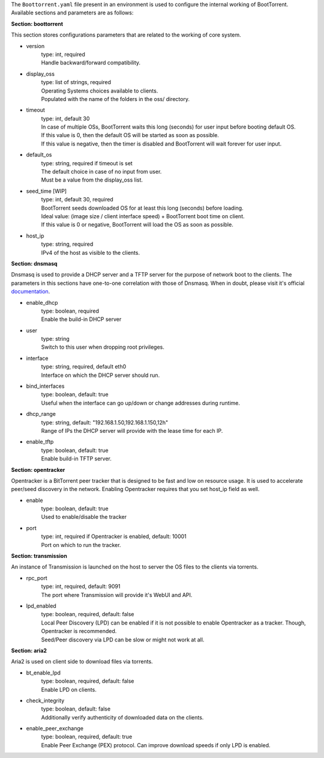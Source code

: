The ``Boottorrent.yaml`` file present in an environment is used to configure the internal working of BootTorrent. Available sections and parameters are as follows:

**Section: boottorrent**

This section stores configurations parameters that are related to the working of core system.

* version
    | type: int, required
    | Handle backward/forward compatibility.

* display_oss
    | type: list of strings, required
    | Operating Systems choices available to clients.
    | Populated with the name of the folders in the oss/ directory.

* timeout
    | type: int, default 30
    | In case of multiple OSs, BootTorrent waits this long (seconds) for user input before booting default OS.
    | If this value is 0, then the default OS will be started as soon as possible.
    | If this value is negative, then the timer is disabled and BootTorrent will wait forever for user input.

* default_os
    | type: string, required if timeout is set
    | The default choice in case of no input from user.
    | Must be a value from the display_oss list.

* seed_time [WIP]
    | type: int, default 30, required
    | BootTorrent seeds downloaded OS for at least this long (seconds) before loading.
    | Ideal value: (image size / client interface speed) + BootTorrent boot time on client.
    | If this value is 0 or negative, BootTorrent will load the OS as soon as possible.

* host_ip
    | type: string, required
    | IPv4 of the host as visible to the clients.

**Section: dnsmasq**

Dnsmasq is used to provide a DHCP server and a TFTP server for the purpose of network boot to the clients.
The parameters in this sections have one-to-one correlation with those of Dnsmasq. When in doubt, please visit it's official `documentation`_.

.. _`documentation`: http://www.thekelleys.org.uk/dnsmasq/docs/dnsmasq-man.html

* enable_dhcp
    | type: boolean, required
    | Enable the build-in DHCP server

* user
    | type: string
    | Switch to this user when dropping root privileges.

* interface
    | type: string, required, default eth0
    | Interface on which the DHCP server should run.

* bind_interfaces
    | type: boolean, default: true
    | Useful when the interface can go up/down or change addresses during runtime.

* dhcp_range
    | type: string, default: "192.168.1.50,192.168.1.150,12h"
    | Range of IPs the DHCP server will provide with the lease time for each IP.

* enable_tftp
    | type: boolean, default: true
    | Enable build-in TFTP server.

**Section: opentracker**

Opentracker is a BitTorrent peer tracker that is designed to be fast and low on resource usage. It is used to accelerate peer/seed discovery in the network.
Enabling Opentracker requires that you set host_ip field as well.

* enable
    | type: boolean, default: true
    | Used to enable/disable the tracker

* port
    | type: int, required if Opentracker is enabled, default: 10001
    | Port on which to run the tracker.

**Section: transmission**

An instance of Transmission is launched on the host to server the OS files to the clients via torrents.

* rpc_port
    | type: int, required, default: 9091
    | The port where Transmission will provide it's WebUI and API.

* lpd_enabled
    | type: boolean, required, default: false
    | Local Peer Discovery (LPD) can be enabled if it is not possible to enable Opentracker as a tracker. Though, Opentracker is recommended.
    | Seed/Peer discovery via LPD can be slow or might not work at all.

**Section: aria2**

Aria2 is used on client side to download files via torrents.

* bt_enable_lpd
    | type: boolean, required, default: false
    | Enable LPD on clients.

* check_integrity
    | type: boolean, default: false
    | Additionally verify authenticity of downloaded data on the clients.

* enable_peer_exchange
    | type: boolean, required, default: true
    | Enable Peer Exchange (PEX) protocol. Can improve download speeds if only LPD is enabled.

